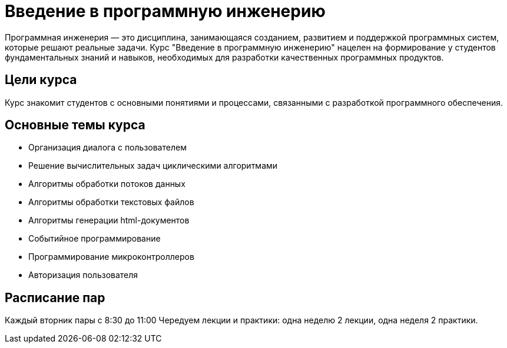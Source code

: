 = Введение в программную инженерию

:toc:
:toclevels: 2
:toc: preamble

Программная инженерия — это дисциплина, занимающаяся созданием, развитием и поддержкой программных систем, которые решают реальные задачи. Курс "Введение в программную инженерию" нацелен на формирование у студентов фундаментальных знаний и навыков, необходимых для разработки качественных программных продуктов.

== Цели курса

Курс знакомит студентов с основными понятиями и процессами, связанными с разработкой программного обеспечения. 

== Основные темы курса
- Организация диалога с пользователем 
- Решение вычислительных задач циклическими алгоритмами
- Алгоритмы обработки потоков данных
- Алгоритмы обработки текстовых файлов
- Алгоритмы генерации html-документов
- Событийное программирование
- Программирование микроконтроллеров
- Авторизация пользователя

== Расписание пар 

Каждый вторник пары с 8:30 до 11:00
Чередуем лекции и практики: одна неделю 2 лекции, одна неделя 2 практики. 